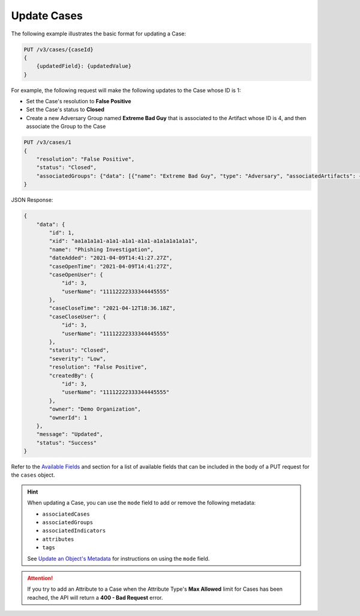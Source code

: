 Update Cases
------------

The following example illustrates the basic format for updating a Case:

.. code::

    PUT /v3/cases/{caseId}
    {
        {updatedField}: {updatedValue}
    }
  
For example, the following request will make the following updates to the Case whose ID is 1:

- Set the Case's resolution to **False Positive**
- Set the Case's status to **Closed**
- Create a new Adversary Group named **Extreme Bad Guy** that is associated to the Artifact whose ID is 4, and then associate the Group to the Case

.. code::

    PUT /v3/cases/1
    {
        "resolution": "False Positive",
        "status": "Closed",
        "associatedGroups": {"data": [{"name": "Extreme Bad Guy", "type": "Adversary", "associatedArtifacts": {"data": [{"id": 4}]}}]}
    }


JSON Response:

.. code:: json

    {
        "data": {
            "id": 1,
            "xid": "aa1a1a1a1-a1a1-a1a1-a1a1-a1a1a1a1a1a1",
            "name": "Phishing Investigation",
            "dateAdded": "2021-04-09T14:41:27.27Z",
            "caseOpenTime": "2021-04-09T14:41:27Z",
            "caseOpenUser": {
                "id": 3,
                "userName": "11112222333344445555"
            },
            "caseCloseTime": "2021-04-12T18:36.18Z",
            "caseCloseUser": {
                "id": 3,
                "userName": "11112222333344445555"
            },
            "status": "Closed",
            "severity": "Low",
            "resolution": "False Positive",
            "createdBy": {
                "id": 3,
                "userName": "11112222333344445555"
            },
            "owner": "Demo Organization",
            "ownerId": 1
        },
        "message": "Updated",
        "status": "Success"
    }

Refer to the `Available Fields <#available-fields>`_ and section for a list of available fields that can be included in the body of a PUT request for the ``cases`` object.

.. hint::
    When updating a Case, you can use the ``mode`` field to add or remove the following metadata:

    - ``associatedCases``
    - ``associatedGroups``
    - ``associatedIndicators``
    - ``attributes``
    - ``tags``

    See `Update an Object's Metadata <https://docs.threatconnect.com/en/latest/rest_api/v3/update_metadata.html>`_ for instructions on using the ``mode`` field.

.. attention::
    If you try to add an Attribute to a Case when the Attribute Type's **Max Allowed** limit for Cases has been reached, the API will return a **400 - Bad Request** error.